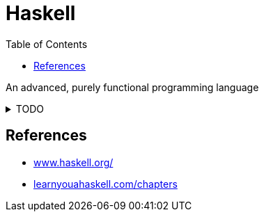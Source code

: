 = Haskell
:keywords: functional, programming
:hide-uri-scheme:
:source-language: haskell
:toc: right

An advanced, purely functional programming language

.TODO
[%collapsible]
====
* `+main = do+`
====

== References

* https://www.haskell.org/
* http://learnyouahaskell.com/chapters
